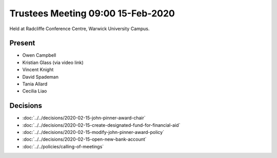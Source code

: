 Trustees Meeting 09:00 15-Feb-2020
==================================

Held at Radcliffe Conference Centre, Warwick University Campus.

Present
-------

- Owen Campbell
- Kristian Glass (via video link)
- Vincent Knight
- David Spademan
- Tania Allard
- Cecilia Liao

Decisions
---------

- :doc:`../../decisions/2020-02-15-john-pinner-award-chair`
- :doc:`../../decisions/2020-02-15-create-designated-fund-for-financial-aid`
- :doc:`../../decisions/2020-02-15-modify-john-pinner-award-policy`
- :doc:`../../decisions/2020-02-15-open-new-bank-account`
- :doc:`../../policies/calling-of-meetings`
